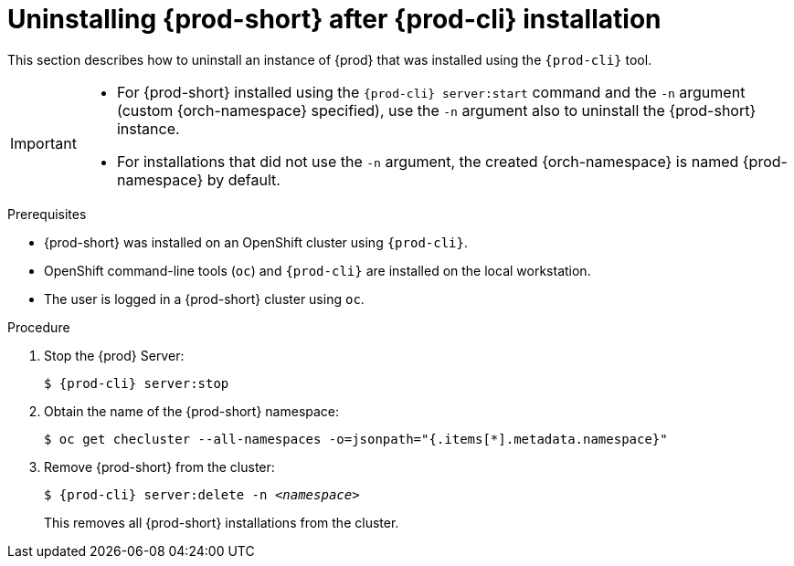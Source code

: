 // Module included in the following assemblies:
//
// uninstalling-{prod-id-short}

[id="uninstalling-{prod-id-short}-after-{prod-cli}-installation_{context}"]
= Uninstalling {prod-short} after {prod-cli} installation

This section describes how to uninstall an instance of {prod} that was installed using the `{prod-cli}` tool.

[IMPORTANT]
====
* For {prod-short} installed using the `{prod-cli} server:start` command and the `-n` argument (custom {orch-namespace} specified), use the `-n` argument also to uninstall the {prod-short} instance.

* For installations that did not use the `-n` argument, the created {orch-namespace} is named {prod-namespace} by default.
====

.Prerequisites

* {prod-short} was installed on an OpenShift cluster using `{prod-cli}`.
* OpenShift command-line tools (`oc`) and `{prod-cli}` are installed on the local workstation.
* The user is logged in a {prod-short} cluster using `oc`.

.Procedure

. Stop the {prod} Server:
+
[subs="+quotes,attributes"]
----
$ {prod-cli} server:stop
----

. Obtain the name of the {prod-short} namespace:
+
----
$ oc get checluster --all-namespaces -o=jsonpath="{.items[*].metadata.namespace}"
----

. Remove {prod-short} from the cluster:
+
[subs="+quotes,attributes"]
----
$ {prod-cli} server:delete -n _<namespace>_
----
+
This removes all {prod-short} installations from the cluster.

////
.Additional resources

* A bulleted list of links to other material closely related to the contents of the procedure module.
* Currently, modules cannot include xrefs, so you cannot include links to other content in your collection. If you need to link to another assembly, add the xref to the assembly that includes this module.
* For more details on writing procedure modules, see the link:https://github.com/redhat-documentation/modular-docs#modular-documentation-reference-guide[Modular Documentation Reference Guide].
* Use a consistent system for file names, IDs, and titles. For tips, see _Anchor Names and File Names_ in link:https://github.com/redhat-documentation/modular-docs#modular-documentation-reference-guide[Modular Documentation Reference Guide].
////
